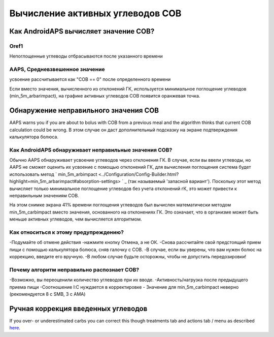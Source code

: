 Вычисление активных углеводов COB
**************************************************

Как AndroidAPS вычисляет значение COB?
==================================================

Oref1
--------------------------------------------------

Непоглощенные углеводы отбрасываются после указанного времени

.. изображение:: ../images/cob_oref0_orange_II.png
  :alt: Oref1

AAPS, Средневзвешенное значение
--------------------------------------------------

усвоение рассчитывается как "COB == 0" после определенного времени

.. изображение:: ../images/cob_aaps2_orange_II.png
  :alt: AAPS, средневзвешенное значение

Если вместо значения, вычисленного из отклонений ГК, используется минимальное поглощение углеводов (min_5m_arbarimpact), на графике активных углеводов COB появится оранжевая точка.

Обнаружение неправильного значения COB
==================================================

AAPS warns you if you are about to bolus with COB from a previous meal and the algorithm thinks that current COB calculation could be wrong. В этом случае он даст дополнительный подсказку на экране подтверждения калькулятора болюса. 

Как AndroidAPS обнаруживает неправильные значения COB? 
------------------------------------------------------

Обычно AAPS обнаруживает усвоение углеводов через отклонения ГК. В случае, если вы ввели углеводы, но AAPS не сможет оценить их усвоение с помощью отклонений ГК, для вычисления поглощения система будет использовать метод ` min_5m_arbimpact <../Configuration/Config-Builder.html?highlight=min_5m_arbarimpact#absorption-settings> ` _ (так называемый 'запасной вариант'). Поскольку этот метод вычисляет только минимальное поглощение углеводов без учета отклонений гК, это может привести к неправильным значениям COB.

.. изображение:: ../images/Calculator_SlowCarbAbsorbtion.png
  :alt: Подсказка о неверном значении COB

На этом снимке экрана 41% времени поглощения углеводов был вычислен математически методом min_5m_carbimpact вместо значения, основанного на отклонениях ГК.  Это означает, что в организме может быть меньше активных углеводов, чем вычисляется алгоритмом. 

Как относиться к этому предупреждению? 
--------------------------------------------------

-Подумайте об отмене действия -нажмите кнопку Отмена, а не ОК.
-Снова рассчитайте свой предстоящий прием пищи с помощью калькулятора болюса, сняв галочку с COB.
-В случае, если вы уверены, что вам нужен болюс на коррекцию, введите его вручную.
-В любом случае будьте осторожны, чтобы не допустить передозировки!

Почему алгоритм неправильно распознает COB? 
--------------------------------------------------

-Возможно, вы переоценили количество углеводов при их вводе.  
-Активность/нагрузка после предыдущего приема пищи
-Соотношение I:C нуждается в корректировке
- Значение для min_5m_carbimpact неверно (рекомендуется 8 с SMB, 3 с AMA)

Ручная коррекция введенных углеводов
==================================================
If you over- or underestimated carbs you can correct this though treatments tab and actions tab / menu as described `here <../Getting-Started/Screenshots.html#carb-correction>`_.
